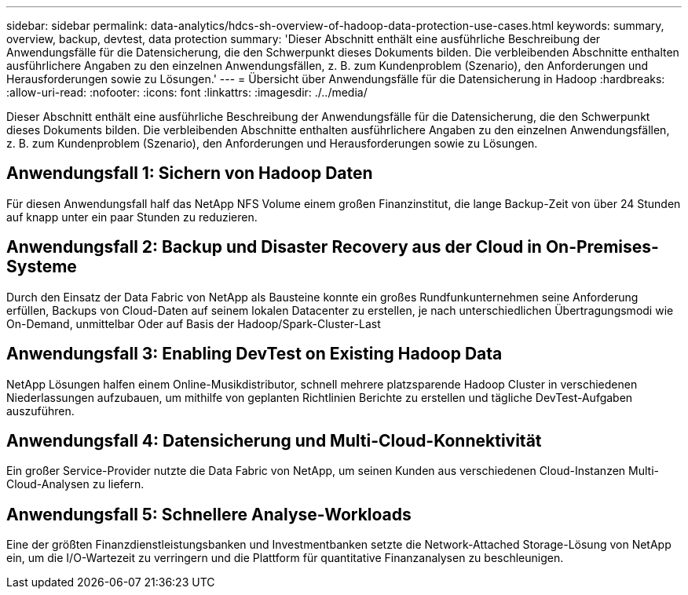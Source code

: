 ---
sidebar: sidebar 
permalink: data-analytics/hdcs-sh-overview-of-hadoop-data-protection-use-cases.html 
keywords: summary, overview, backup, devtest, data protection 
summary: 'Dieser Abschnitt enthält eine ausführliche Beschreibung der Anwendungsfälle für die Datensicherung, die den Schwerpunkt dieses Dokuments bilden. Die verbleibenden Abschnitte enthalten ausführlichere Angaben zu den einzelnen Anwendungsfällen, z. B. zum Kundenproblem (Szenario), den Anforderungen und Herausforderungen sowie zu Lösungen.' 
---
= Übersicht über Anwendungsfälle für die Datensicherung in Hadoop
:hardbreaks:
:allow-uri-read: 
:nofooter: 
:icons: font
:linkattrs: 
:imagesdir: ./../media/


[role="lead"]
Dieser Abschnitt enthält eine ausführliche Beschreibung der Anwendungsfälle für die Datensicherung, die den Schwerpunkt dieses Dokuments bilden. Die verbleibenden Abschnitte enthalten ausführlichere Angaben zu den einzelnen Anwendungsfällen, z. B. zum Kundenproblem (Szenario), den Anforderungen und Herausforderungen sowie zu Lösungen.



== Anwendungsfall 1: Sichern von Hadoop Daten

Für diesen Anwendungsfall half das NetApp NFS Volume einem großen Finanzinstitut, die lange Backup-Zeit von über 24 Stunden auf knapp unter ein paar Stunden zu reduzieren.



== Anwendungsfall 2: Backup und Disaster Recovery aus der Cloud in On-Premises-Systeme

Durch den Einsatz der Data Fabric von NetApp als Bausteine konnte ein großes Rundfunkunternehmen seine Anforderung erfüllen, Backups von Cloud-Daten auf seinem lokalen Datacenter zu erstellen, je nach unterschiedlichen Übertragungsmodi wie On-Demand, unmittelbar Oder auf Basis der Hadoop/Spark-Cluster-Last



== Anwendungsfall 3: Enabling DevTest on Existing Hadoop Data

NetApp Lösungen halfen einem Online-Musikdistributor, schnell mehrere platzsparende Hadoop Cluster in verschiedenen Niederlassungen aufzubauen, um mithilfe von geplanten Richtlinien Berichte zu erstellen und tägliche DevTest-Aufgaben auszuführen.



== Anwendungsfall 4: Datensicherung und Multi-Cloud-Konnektivität

Ein großer Service-Provider nutzte die Data Fabric von NetApp, um seinen Kunden aus verschiedenen Cloud-Instanzen Multi-Cloud-Analysen zu liefern.



== Anwendungsfall 5: Schnellere Analyse-Workloads

Eine der größten Finanzdienstleistungsbanken und Investmentbanken setzte die Network-Attached Storage-Lösung von NetApp ein, um die I/O-Wartezeit zu verringern und die Plattform für quantitative Finanzanalysen zu beschleunigen.
